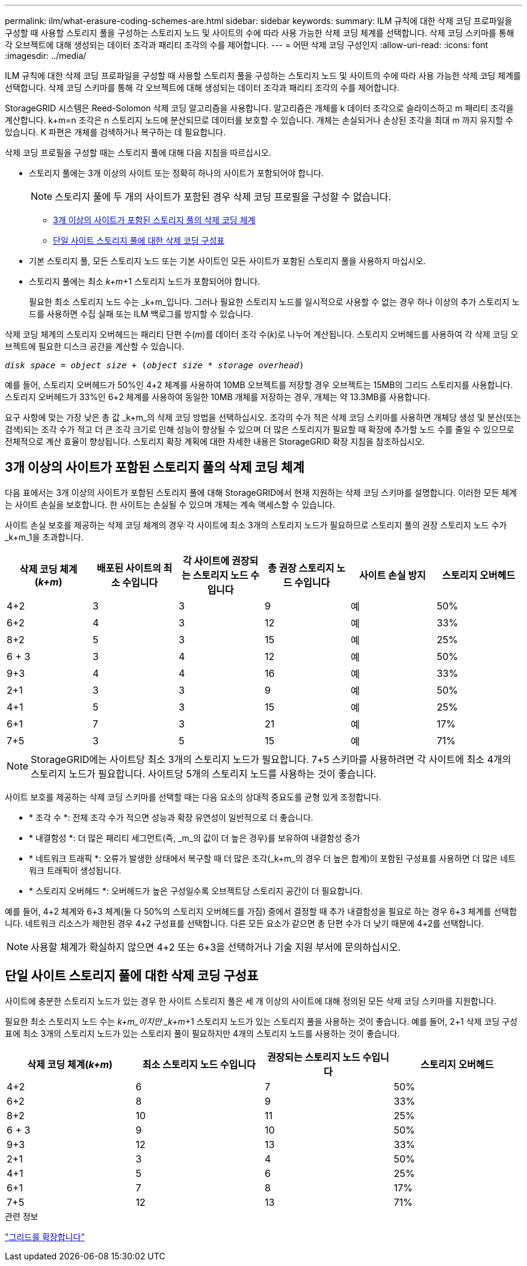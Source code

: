 ---
permalink: ilm/what-erasure-coding-schemes-are.html 
sidebar: sidebar 
keywords:  
summary: ILM 규칙에 대한 삭제 코딩 프로파일을 구성할 때 사용할 스토리지 풀을 구성하는 스토리지 노드 및 사이트의 수에 따라 사용 가능한 삭제 코딩 체계를 선택합니다. 삭제 코딩 스키마를 통해 각 오브젝트에 대해 생성되는 데이터 조각과 패리티 조각의 수를 제어합니다. 
---
= 어떤 삭제 코딩 구성인지
:allow-uri-read: 
:icons: font
:imagesdir: ../media/


[role="lead"]
ILM 규칙에 대한 삭제 코딩 프로파일을 구성할 때 사용할 스토리지 풀을 구성하는 스토리지 노드 및 사이트의 수에 따라 사용 가능한 삭제 코딩 체계를 선택합니다. 삭제 코딩 스키마를 통해 각 오브젝트에 대해 생성되는 데이터 조각과 패리티 조각의 수를 제어합니다.

StorageGRID 시스템은 Reed-Solomon 삭제 코딩 알고리즘을 사용합니다. 알고리즘은 개체를 k 데이터 조각으로 슬라이스하고 m 패리티 조각을 계산합니다. k+m=n 조각은 n 스토리지 노드에 분산되므로 데이터를 보호할 수 있습니다. 개체는 손실되거나 손상된 조각을 최대 m 까지 유지할 수 있습니다. K 파편은 개체를 검색하거나 복구하는 데 필요합니다.

삭제 코딩 프로필을 구성할 때는 스토리지 풀에 대해 다음 지침을 따르십시오.

* 스토리지 풀에는 3개 이상의 사이트 또는 정확히 하나의 사이트가 포함되어야 합니다.
+

NOTE: 스토리지 풀에 두 개의 사이트가 포함된 경우 삭제 코딩 프로필을 구성할 수 없습니다.

+
** <<3개 이상의 사이트가 포함된 스토리지 풀의 삭제 코딩 체계,3개 이상의 사이트가 포함된 스토리지 풀의 삭제 코딩 체계>>
** <<단일 사이트 스토리지 풀에 대한 삭제 코딩 구성표,단일 사이트 스토리지 풀에 대한 삭제 코딩 구성표>>


* 기본 스토리지 풀, 모든 스토리지 노드 또는 기본 사이트인 모든 사이트가 포함된 스토리지 풀을 사용하지 마십시오.
* 스토리지 풀에는 최소 _k+m_+1 스토리지 노드가 포함되어야 합니다.
+
필요한 최소 스토리지 노드 수는 _k+m_입니다. 그러나 필요한 스토리지 노드를 일시적으로 사용할 수 없는 경우 하나 이상의 추가 스토리지 노드를 사용하면 수집 실패 또는 ILM 백로그를 방지할 수 있습니다.



삭제 코딩 체계의 스토리지 오버헤드는 패리티 단편 수(_m_)를 데이터 조각 수(_k_)로 나누어 계산됩니다. 스토리지 오버헤드를 사용하여 각 삭제 코딩 오브젝트에 필요한 디스크 공간을 계산할 수 있습니다.

`_disk space_ = _object size_ + (_object size_ * _storage overhead_)`

예를 들어, 스토리지 오버헤드가 50%인 4+2 체계를 사용하여 10MB 오브젝트를 저장할 경우 오브젝트는 15MB의 그리드 스토리지를 사용합니다. 스토리지 오버헤드가 33%인 6+2 체계를 사용하여 동일한 10MB 개체를 저장하는 경우, 개체는 약 13.3MB를 사용합니다.

요구 사항에 맞는 가장 낮은 총 값 _k+m_의 삭제 코딩 방법을 선택하십시오. 조각의 수가 적은 삭제 코딩 스키마를 사용하면 개체당 생성 및 분산(또는 검색)되는 조각 수가 적고 더 큰 조각 크기로 인해 성능이 향상될 수 있으며 더 많은 스토리지가 필요할 때 확장에 추가할 노드 수를 줄일 수 있으므로 전체적으로 계산 효율이 향상됩니다. 스토리지 확장 계획에 대한 자세한 내용은 StorageGRID 확장 지침을 참조하십시오.



== 3개 이상의 사이트가 포함된 스토리지 풀의 삭제 코딩 체계

다음 표에서는 3개 이상의 사이트가 포함된 스토리지 풀에 대해 StorageGRID에서 현재 지원하는 삭제 코딩 스키마를 설명합니다. 이러한 모든 체계는 사이트 손실을 보호합니다. 한 사이트는 손실될 수 있으며 개체는 계속 액세스할 수 있습니다.

사이트 손실 보호를 제공하는 삭제 코딩 체계의 경우 각 사이트에 최소 3개의 스토리지 노드가 필요하므로 스토리지 풀의 권장 스토리지 노드 수가 _k+m_1을 초과합니다.

[cols="1a,1a,1a,1a,1a,1a"]
|===
| 삭제 코딩 체계(_k+m_) | 배포된 사이트의 최소 수입니다 | 각 사이트에 권장되는 스토리지 노드 수입니다 | 총 권장 스토리지 노드 수입니다 | 사이트 손실 방지 | 스토리지 오버헤드 


 a| 
4+2
 a| 
3
 a| 
3
 a| 
9
 a| 
예
 a| 
50%



 a| 
6+2
 a| 
4
 a| 
3
 a| 
12
 a| 
예
 a| 
33%



 a| 
8+2
 a| 
5
 a| 
3
 a| 
15
 a| 
예
 a| 
25%



 a| 
6 + 3
 a| 
3
 a| 
4
 a| 
12
 a| 
예
 a| 
50%



 a| 
9+3
 a| 
4
 a| 
4
 a| 
16
 a| 
예
 a| 
33%



 a| 
2+1
 a| 
3
 a| 
3
 a| 
9
 a| 
예
 a| 
50%



 a| 
4+1
 a| 
5
 a| 
3
 a| 
15
 a| 
예
 a| 
25%



 a| 
6+1
 a| 
7
 a| 
3
 a| 
21
 a| 
예
 a| 
17%



 a| 
7+5
 a| 
3
 a| 
5
 a| 
15
 a| 
예
 a| 
71%

|===

NOTE: StorageGRID에는 사이트당 최소 3개의 스토리지 노드가 필요합니다. 7+5 스키마를 사용하려면 각 사이트에 최소 4개의 스토리지 노드가 필요합니다. 사이트당 5개의 스토리지 노드를 사용하는 것이 좋습니다.

사이트 보호를 제공하는 삭제 코딩 스키마를 선택할 때는 다음 요소의 상대적 중요도를 균형 있게 조정합니다.

* * 조각 수 *: 전체 조각 수가 적으면 성능과 확장 유연성이 일반적으로 더 좋습니다.
* * 내결함성 *: 더 많은 패리티 세그먼트(즉, _m_의 값이 더 높은 경우)를 보유하여 내결함성 증가
* * 네트워크 트래픽 *: 오류가 발생한 상태에서 복구할 때 더 많은 조각(_k+m_의 경우 더 높은 합계)이 포함된 구성표를 사용하면 더 많은 네트워크 트래픽이 생성됩니다.
* * 스토리지 오버헤드 *: 오버헤드가 높은 구성일수록 오브젝트당 스토리지 공간이 더 필요합니다.


예를 들어, 4+2 체계와 6+3 체계(둘 다 50%의 스토리지 오버헤드를 가짐) 중에서 결정할 때 추가 내결함성을 필요로 하는 경우 6+3 체계를 선택합니다. 네트워크 리소스가 제한된 경우 4+2 구성표를 선택합니다. 다른 모든 요소가 같으면 총 단편 수가 더 낮기 때문에 4+2를 선택합니다.


NOTE: 사용할 체계가 확실하지 않으면 4+2 또는 6+3을 선택하거나 기술 지원 부서에 문의하십시오.



== 단일 사이트 스토리지 풀에 대한 삭제 코딩 구성표

사이트에 충분한 스토리지 노드가 있는 경우 한 사이트 스토리지 풀은 세 개 이상의 사이트에 대해 정의된 모든 삭제 코딩 스키마를 지원합니다.

필요한 최소 스토리지 노드 수는 _k+m_이지만 _k+m_+1 스토리지 노드가 있는 스토리지 풀을 사용하는 것이 좋습니다. 예를 들어, 2+1 삭제 코딩 구성표에 최소 3개의 스토리지 노드가 있는 스토리지 풀이 필요하지만 4개의 스토리지 노드를 사용하는 것이 좋습니다.

[cols="1a,1a,1a,1a"]
|===
| 삭제 코딩 체계(_k+m_) | 최소 스토리지 노드 수입니다 | 권장되는 스토리지 노드 수입니다 | 스토리지 오버헤드 


 a| 
4+2
 a| 
6
 a| 
7
 a| 
50%



 a| 
6+2
 a| 
8
 a| 
9
 a| 
33%



 a| 
8+2
 a| 
10
 a| 
11
 a| 
25%



 a| 
6 + 3
 a| 
9
 a| 
10
 a| 
50%



 a| 
9+3
 a| 
12
 a| 
13
 a| 
33%



 a| 
2+1
 a| 
3
 a| 
4
 a| 
50%



 a| 
4+1
 a| 
5
 a| 
6
 a| 
25%



 a| 
6+1
 a| 
7
 a| 
8
 a| 
17%



 a| 
7+5
 a| 
12
 a| 
13
 a| 
71%

|===
.관련 정보
link:../expand/index.html["그리드를 확장합니다"]
